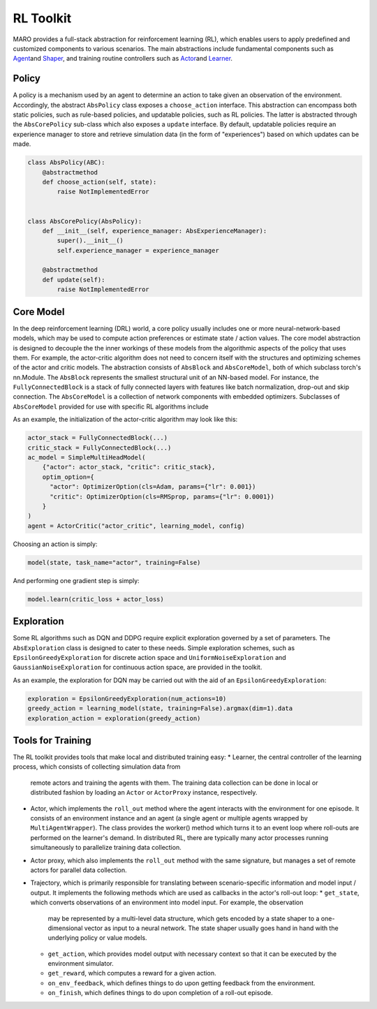
RL Toolkit
==========

MARO provides a full-stack abstraction for reinforcement learning (RL), which enables users to
apply predefined and customized components to various scenarios. The main abstractions include
fundamental components such as `Agent <#agent>`_\ and `Shaper <#shaper>`_\ , and training routine
controllers such as `Actor <#actor>`_\ and `Learner <#learner>`_.


Policy
------

A policy is a mechanism used by an agent to determine an action to take given an observation of the environment.
Accordingly, the abstract ``AbsPolicy`` class exposes a ``choose_action`` interface. This abstraction
can encompass both static policies, such as rule-based policies, and updatable policies, such as RL
policies. The latter is abstracted through the ``AbsCorePolicy`` sub-class which also exposes a ``update``
interface. By default, updatable policies require an experience manager to store and retrieve simulation
data (in the form of "experiences") based on which updates can be made.


.. image:: ../images/rl/agent.svg
   :target: ../images/rl/agent.svg
   :alt: Agent

.. code-block:: python

  class AbsPolicy(ABC):
      @abstractmethod
      def choose_action(self, state):
          raise NotImplementedError


  class AbsCorePolicy(AbsPolicy):
      def __init__(self, experience_manager: AbsExperienceManager):
          super().__init__()
          self.experience_manager = experience_manager

      @abstractmethod
      def update(self):
          raise NotImplementedError


Core Model
----------

In the deep reinforcement learning (DRL) world, a core policy usually includes one or more neural-network-based models,
which may be used to compute action preferences or estimate state / action values. The core model abstraction is designed
to decouple the the inner workings of these models from the algorithmic aspects of the policy that uses them. For example,
the actor-critic algorithm does not need to concern itself with the structures and optimizing schemes of the actor and
critic models. The abstraction consists of ``AbsBlock`` and ``AbsCoreModel``, both of which subclass torch's nn.Module.
The ``AbsBlock`` represents the smallest structural unit of an NN-based model. For instance, the ``FullyConnectedBlock``
is a stack of fully connected layers with features like batch normalization, drop-out and skip connection.
The ``AbsCoreModel`` is a collection of network components with embedded optimizers. Subclasses of
``AbsCoreModel`` provided for use with specific RL algorithms include

As an example, the initialization of the actor-critic algorithm may look like this:

.. code-block:: python

  actor_stack = FullyConnectedBlock(...)
  critic_stack = FullyConnectedBlock(...)
  ac_model = SimpleMultiHeadModel(
      {"actor": actor_stack, "critic": critic_stack},
      optim_option={
        "actor": OptimizerOption(cls=Adam, params={"lr": 0.001})
        "critic": OptimizerOption(cls=RMSprop, params={"lr": 0.0001})  
      }
  )
  agent = ActorCritic("actor_critic", learning_model, config)

Choosing an action is simply:

.. code-block:: python

  model(state, task_name="actor", training=False)

And performing one gradient step is simply:

.. code-block:: python

  model.learn(critic_loss + actor_loss)


Exploration
-----------

Some RL algorithms such as DQN and DDPG require explicit exploration governed by a set of parameters. The
``AbsExploration`` class is designed to cater to these needs. Simple exploration schemes, such as ``EpsilonGreedyExploration`` for discrete action space
and ``UniformNoiseExploration`` and ``GaussianNoiseExploration`` for continuous action space, are provided in
the toolkit.

As an example, the exploration for DQN may be carried out with the aid of an ``EpsilonGreedyExploration``:

.. code-block:: python

  exploration = EpsilonGreedyExploration(num_actions=10)
  greedy_action = learning_model(state, training=False).argmax(dim=1).data
  exploration_action = exploration(greedy_action)


Tools for Training
------------------

.. image:: ../images/rl/learner_actor.svg
   :target: ../images/rl/learner_actor.svg
   :alt: RL Overview

The RL toolkit provides tools that make local and distributed training easy:
* Learner, the central controller of the learning process, which consists of collecting simulation data from
  remote actors and training the agents with them. The training data collection can be done in local or
  distributed fashion by loading an ``Actor`` or ``ActorProxy`` instance, respectively.  
* Actor, which implements the ``roll_out`` method where the agent interacts with the environment for one
  episode. It consists of an environment instance and an agent (a single agent or multiple agents wrapped by
  ``MultiAgentWrapper``). The class provides the worker() method which turns it to an event loop where roll-outs
  are performed on the learner's demand. In distributed RL, there are typically many actor processes running
  simultaneously to parallelize training data collection.
* Actor proxy, which also implements the ``roll_out`` method with the same signature, but manages a set of remote
  actors for parallel data collection.
* Trajectory, which is primarily responsible for translating between scenario-specific information and model
  input / output. It implements the following methods which are used as callbacks in the actor's roll-out loop: 
  * ``get_state``, which converts observations of an environment into model input. For example, the observation
    may be represented by a multi-level data structure, which gets encoded by a state shaper to a one-dimensional
    vector as input to a neural network. The state shaper usually goes hand in hand with the underlying policy
    or value models. 
  * ``get_action``, which provides model output with necessary context so that it can be executed by the
    environment simulator.
  * ``get_reward``, which computes a reward for a given action.
  * ``on_env_feedback``, which defines things to do upon getting feedback from the environment.  
  * ``on_finish``, which defines things to do upon completion of a roll-out episode.
